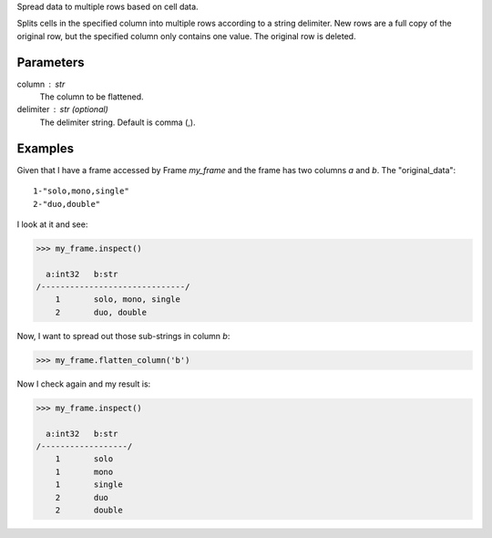 Spread data to multiple rows based on cell data.

Splits cells in the specified column into multiple rows according to a string
delimiter.
New rows are a full copy of the original row, but the specified column only
contains one value.
The original row is deleted.

Parameters
----------
column : str
    The column to be flattened.
delimiter : str (optional)
    The delimiter string.
    Default is comma (,).

Examples
--------
Given that I have a frame accessed by Frame *my_frame* and the frame has two
columns *a* and *b*.
The "original_data"::

    1-"solo,mono,single"
    2-"duo,double"

.. only:: html

    I run my commands to bring the data in where I can work on it:
    
    .. code::

        >>> my_csv = CsvFile("original_data.csv", schema=[('a', int32), ('b', str)], delimiter='-')
        >>> my_frame = Frame(source=my_csv)

.. only:: latex

    I run my commands to bring the data in where I can work on it:
    
    .. code::

        >>> my_csv = CsvFile("original_data.csv", schema=[('a', int32),
        ...    ('b', str)], delimiter='-')
        >>> my_frame = Frame(source=my_csv)

I look at it and see:

.. code::

    >>> my_frame.inspect()

      a:int32   b:str
    /------------------------------/
        1       solo, mono, single
        2       duo, double

Now, I want to spread out those sub-strings in column *b*:

.. code::

    >>> my_frame.flatten_column('b')

Now I check again and my result is:

.. code::

    >>> my_frame.inspect()

      a:int32   b:str
    /------------------/
        1       solo
        1       mono
        1       single
        2       duo
        2       double

